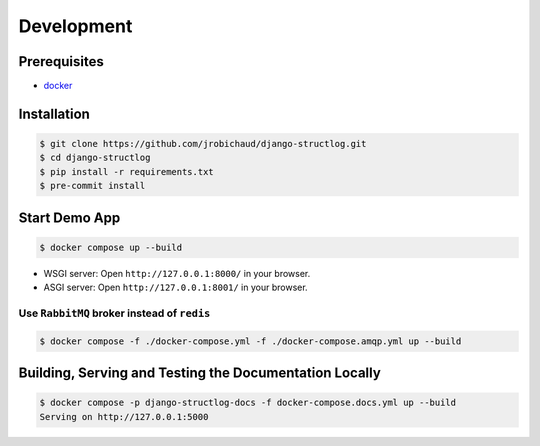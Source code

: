 .. _development:

Development
===========

Prerequisites
-------------

- `docker <https://docs.docker.com/>`_


Installation
------------

.. code-block:: bash

    $ git clone https://github.com/jrobichaud/django-structlog.git
    $ cd django-structlog
    $ pip install -r requirements.txt
    $ pre-commit install


Start Demo App
--------------

.. code-block:: bash

   $ docker compose up --build


- WSGI server: Open ``http://127.0.0.1:8000/`` in your browser.
- ASGI server: Open ``http://127.0.0.1:8001/`` in your browser.

Use ``RabbitMQ`` broker instead of ``redis``
^^^^^^^^^^^^^^^^^^^^^^^^^^^^^^^^^^^^^^^^^^^^

.. code-block:: bash

   $ docker compose -f ./docker-compose.yml -f ./docker-compose.amqp.yml up --build


Building, Serving and Testing the Documentation Locally
-------------------------------------------------------

.. code-block:: bash

   $ docker compose -p django-structlog-docs -f docker-compose.docs.yml up --build
   Serving on http://127.0.0.1:5000
